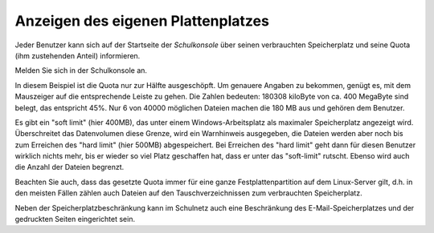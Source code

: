 =====================================
 Anzeigen des eigenen Plattenplatzes
=====================================

Jeder Benutzer kann sich auf der Startseite der *Schulkonsole* über
seinen verbrauchten Speicherplatz und seine Quota (ihm zustehenden
Anteil) informieren. 

Melden Sie sich in der Schulkonsole an.

.. image:: media/schulkonsole-benutzer-quota.png

In diesem Beispiel ist die Quota nur zur Hälfte ausgeschöpft. Um
genauere Angaben zu bekommen, genügt es, mit dem Mauszeiger auf die
entsprechende Leiste zu gehen. Die Zahlen bedeuten: 180308 kiloByte
von ca. 400 MegaByte sind belegt, das entspricht 45%.  Nur 6 von 40000
möglichen Dateien machen die 180 MB aus und gehören dem Benutzer.

Es gibt ein "soft limit" (hier 400MB), das unter einem
Windows-Arbeitsplatz als maximaler Speicherplatz angezeigt
wird. Überschreitet das Datenvolumen diese Grenze, wird ein
Warnhinweis ausgegeben, die Dateien werden aber noch bis zum Erreichen
des "hard limit" (hier 500MB) abgespeichert.  Bei Erreichen des "hard
limit" geht dann für diesen Benutzer wirklich nichts mehr, bis er
wieder so viel Platz geschaffen hat, dass er unter das "soft-limit"
rutscht. Ebenso wird auch die Anzahl der Dateien begrenzt.

Beachten Sie auch, dass das gesetzte Quota immer für eine ganze
Festplattenpartition auf dem Linux-Server gilt, d.h. in den meisten
Fällen zählen auch Dateien auf den Tauschverzeichnissen zum
verbrauchten Speicherplatz.

Neben der Speicherplatzbeschränkung kann im Schulnetz auch eine
Beschränkung des E-Mail-Speicherplatzes und der gedruckten Seiten
eingerichtet sein.
